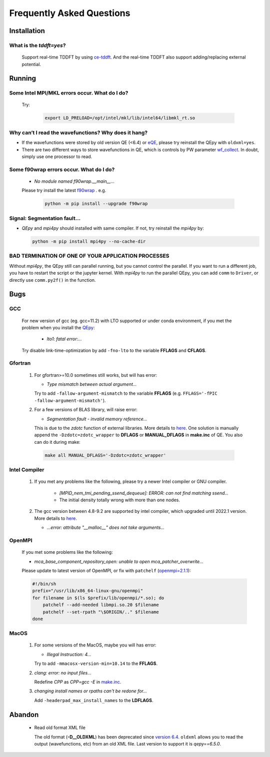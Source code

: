 .. _faq:


==========================
Frequently Asked Questions
==========================

Installation
============

What is the `tddft=yes`?
------------------------

  Support real-time TDDFT by using `ce-tddft <https://github.com/dceresoli/ce-tddft>`__. And the real-time TDDFT also support adding/replacing external potential.

Running
=======

Some Intel MPI/MKL errors occur. What do I do?
----------------------------------------------

  Try:

   .. code:: shell

    export LD_PRELOAD=/opt/intel/mkl/lib/intel64/libmkl_rt.so

Why can’t I read the wavefunctions? Why does it hang?
-----------------------------------------------------

-  If the wavefunctions were stored by old version QE (<6.4) or `eQE <http://eqe.rutgers.edu>`__, please try reinstall the QEpy with ``oldxml=yes``.

-  There are two different ways to store wavefunctions in QE, which is controls by PW parameter `wf_collect <http://www.quantum-espresso.org/Doc/INPUT_PW.html#idm68>`__.  In doubt, simply use one processor to read.

Some f90wrap errors occur. What do I do?
----------------------------------------

  + *No module named f90wrap.__main__...*

  Please try install the latest `f90wrap <https://github.com/jameskermode/f90wrap>`__ . e.g.

   .. code:: shell

    python -m pip install --upgrade f90wrap

Signal: Segmentation fault...
-----------------------------

-  `QEpy` and `mpi4py` should installed with same compiler. If not, try reinstall the `mpi4py` by:

   .. code:: shell

    python -m pip install mpi4py --no-cache-dir

BAD TERMINATION OF ONE OF YOUR APPLICATION PROCESSES
----------------------------------------------------

Without `mpi4py`, the QEpy still can parallel running, but you cannot control the parallel. If you want to run a different job, you have to restart the script or the jupyter kernel.
With `mpi4py` to run the parallel QEpy, you can add ``comm`` to ``Driver``, or directly use ``comm.py2f()`` in the function.


Bugs
====

GCC
---
   For new version of gcc (eg. gcc=11.2) with LTO supported or under conda environment, if you met the problem when you install the QEpy_:

       +  *lto1: fatal error:...*

   Try disable link-time-optimization by add ``-fno-lto`` to the variable **FFLAGS** and **CFLAGS**.


Gfortran
--------

   #. For gfortran>=10.0 sometimes still works, but will has error:

      -  *Type mismatch between actual argument...*

      Try to add ``-fallow-argument-mismatch`` to the variable **FFLAGS** (e.g. ``FFLAGS='-fPIC -fallow-argument-mismatch'``).


   #. For a few versions of BLAS library, will raise error:

      -  *Segmentation fault - invalid memory reference...*

      This is due to the `zdotc` function of external libraries. More details to `here <https://gitlab.com/QEF/q-e/-/wikis/Support/zdotc-crash>`__. One solution is manually append the ``-Dzdotc=zdotc_wrapper`` to **DFLAGS** or **MANUAL_DFLAGS** in **make.inc** of QE. You also can do it during make:

     .. code:: shell

        make all MANUAL_DFLAGS='-Dzdotc=zdotc_wrapper'


Intel Compiler
--------------

   #. If you met any problems like the following, please try a newer Intel compiler or GNU compiler.

       +  *[MPID_nem_tmi_pending_ssend_dequeue]: ERROR: can not find matching ssend...*
       +  The initial density totally wrong with more than one nodes.

   #. The gcc version between 4.8-9.2 are supported by intel compiler, which upgraded until 2022.1 version. More details to `here <https://community.intel.com/t5/Intel-oneAPI-Data-Parallel-C/Compilation-issues-with-ICPC-2021-4-and-C-14/td-p/1318571>`__.

      + *...error: attribute "__malloc__" does not take arguments...*

OpenMPI
-------

   If you met some problems like the following:

   -  *mca_base_component_repository_open: unable to open
      mca_patcher_overwrite...*

   Please update to latest version of OpenMPI, or fix with ``patchelf``
   (`openmpi=2.1.1 <https://github.com/open-mpi/ompi/issues/3705>`__):

   .. code:: shell

      #!/bin/sh
      prefix="/usr/lib/x86_64-linux-gnu/openmpi"
      for filename in $(ls $prefix/lib/openmpi/*.so); do
          patchelf --add-needed libmpi.so.20 $filename
          patchelf --set-rpath "\$ORIGIN/.." $filename
      done


.. _QEpy: https://gitlab.com/shaoxc/qepy
.. _DFTpy: http://dftpy.rutgers.edu

MacOS
-----

   #. For some versions of the MacOS, maybe you will has error:

      - *Illegal Instruction: 4...*

      Try to add ``-mmacosx-version-min=10.14`` to the **FFLAGS**. 

     
   #. *clang: error: no input files...*

      Redefine *CPP* as *CPP=gcc -E* in `make.inc <https://www.quantum-espresso.org/Doc/user_guide_PDF/user_guide.pdf>`__.

   #. *changing install names or rpaths can't be redone for...*

      Add ``-headerpad_max_install_names`` to the **LDFLAGS**.

Abandon
=======
  - Read old format XML file

    The old format (**-D__OLDXML**) has been deprecated since `version 6.4 <https://gitlab.com/QEF/q-e/-/releases/qe-6.4>`__. ``oldxml`` allows you to read the output (wavefunctions, etc) from an old XML file. Last version to support it is `qepy==6.5.0`.
